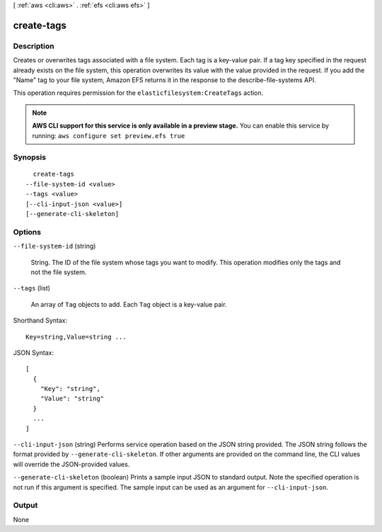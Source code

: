 [ :ref:`aws <cli:aws>` . :ref:`efs <cli:aws efs>` ]

.. _cli:aws efs create-tags:


***********
create-tags
***********



===========
Description
===========



Creates or overwrites tags associated with a file system. Each tag is a key-value pair. If a tag key specified in the request already exists on the file system, this operation overwrites its value with the value provided in the request. If you add the "Name" tag to your file system, Amazon EFS returns it in the response to the  describe-file-systems API. 

 

This operation requires permission for the ``elasticfilesystem:CreateTags`` action.



.. note::

  **AWS CLI support for this service is only available in a preview stage.** You can enable this service by running: ``aws configure set preview.efs true`` 



========
Synopsis
========

::

    create-tags
  --file-system-id <value>
  --tags <value>
  [--cli-input-json <value>]
  [--generate-cli-skeleton]




=======
Options
=======

``--file-system-id`` (string)


  String. The ID of the file system whose tags you want to modify. This operation modifies only the tags and not the file system.

  

``--tags`` (list)


  An array of ``Tag`` objects to add. Each ``Tag`` object is a key-value pair. 

  



Shorthand Syntax::

    Key=string,Value=string ...




JSON Syntax::

  [
    {
      "Key": "string",
      "Value": "string"
    }
    ...
  ]



``--cli-input-json`` (string)
Performs service operation based on the JSON string provided. The JSON string follows the format provided by ``--generate-cli-skeleton``. If other arguments are provided on the command line, the CLI values will override the JSON-provided values.

``--generate-cli-skeleton`` (boolean)
Prints a sample input JSON to standard output. Note the specified operation is not run if this argument is specified. The sample input can be used as an argument for ``--cli-input-json``.



======
Output
======

None
